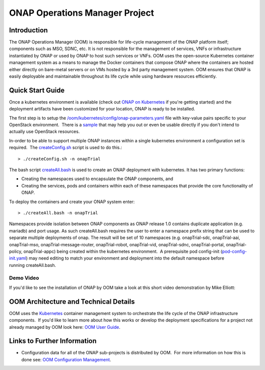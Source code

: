 .. This work is licensed under a Creative Commons Attribution 4.0 International License.

ONAP Operations Manager Project
###############################

Introduction
============

The ONAP Operations Manager (OOM) is responsible for life-cycle
management of the ONAP platform itself; components such as MSO, SDNC,
etc. It is not responsible for the management of services, VNFs or
infrastructure instantiated by ONAP or used by ONAP to host such
services or VNFs. OOM uses the open-source Kubernetes container
management system as a means to manage the Docker containers that
compose ONAP where the containers are hosted either directly on
bare-metal servers or on VMs hosted by a 3rd party management system.
OOM ensures that ONAP is easily deployable and maintainable throughout
its life cycle while using hardware resources efficiently. 

Quick Start Guide
=================

Once a kubernetes environment is available (check out `ONAP on Kubernetes <https://wiki.onap.org/display/DW/ONAP+on+Kubernetes>`__ if you're
getting started) and the deployment artifacts have been customized for your location, ONAP is ready to be installed. 

The first step is to setup
the \ `/oom/kubernetes/config/onap-parameters.yaml <https://gerrit.onap.org/r/gitweb?p=oom.git;a=blob;f=kubernetes/config/onap-parameters.yaml;h=7ddaf4d4c3dccf2fad515265f0da9c31ec0e64b1;hb=refs/heads/master>`__
file with key-value pairs specific to your OpenStack environment.  There is a
`sample <https://gerrit.onap.org/r/gitweb?p=oom.git;a=blob;f=kubernetes/config/onap-parameters-sample.yaml;h=3a74beddbbf7f9f9ec8e5a6abaecb7cb238bd519;hb=refs/heads/master>`__
that may help you out or even be usable directly if you don't intend to actually use OpenStack resources.

In-order to be able to support multiple ONAP instances within a single kubernetes environment a configuration set is required.
 The `createConfig.sh <https://gerrit.onap.org/r/gitweb?p=oom.git;a=blob;f=kubernetes/config/createConfig.sh;h=f226ccae47ca6de15c1da49be4b8b6de974895ed;hb=refs/heads/master>`__ script
is used to do this.::

  > ./createConfig.sh -n onapTrial

The bash script 
\ `createAll.bash <https://gerrit.onap.org/r/gitweb?p=oom.git;a=blob;f=kubernetes/oneclick/createAll.bash;h=5e5f2dc76ea7739452e757282e750638b4e3e1de;hb=refs/heads/master>`__ is
used to create an ONAP deployment with kubernetes. It has two primary
functions:

-  Creating the namespaces used to encapsulate the ONAP components, and

-  Creating the services, pods and containers within each of these
   namespaces that provide the core functionality of ONAP.

To deploy the containers and create your ONAP system enter::

  > ./createAll.bash -n onapTrial

Namespaces provide isolation between ONAP components as ONAP release 1.0
contains duplicate application (e.g. mariadb) and port usage. As
such createAll.bash requires the user to enter a namespace prefix string
that can be used to separate multiple deployments of onap. The result
will be set of 10 namespaces (e.g. onapTrial-sdc, onapTrial-aai,
onapTrial-mso, onapTrial-message-router, onapTrial-robot, onapTrial-vid,
onapTrial-sdnc, onapTrial-portal, onapTrial-policy, onapTrial-appc)
being created within the kubernetes environment.  A prerequisite pod
config-init (\ `pod-config-init.yaml <https://gerrit.onap.org/r/gitweb?p=oom.git;a=blob;f=kubernetes/config/pod-config-init.yaml;h=b1285ce21d61815c082f6d6aa3c43d00561811c7;hb=refs/heads/master>`__)
may need editing to match your environment and deployment into the
default namespace before running createAll.bash.

Demo Video
----------

If you'd like to see the installation of ONAP by OOM take a look at this
short video demonstration by Mike Elliott: 

.. raw:: html

   <video controls src="_static/OOM_Demo.mp4"></video>


OOM Architecture and Technical Details
======================================

OOM uses the \ `Kubernetes  <http://kubernetes.io/>`__\ container
management system to orchestrate the life cycle of the ONAP
infrastructure components.  If you'd like to learn more about how this
works or develop the deployment specifications for a project not already
managed by OOM look here: \ `OOM User
Guide <http://onap.readthedocs.io/en/latest/submodules/oom.git/docs/OOM%20User%20Guide/oom_user_guide.html>`__.


Links to Further Information
============================

-  Configuration data for all of the ONAP sub-projects is distributed by
   OOM.  For more information on how this is done see: \ `OOM
   Configuration Management <https://wiki.onap.org/display/DW/OOM+Configuration+Management>`__.
